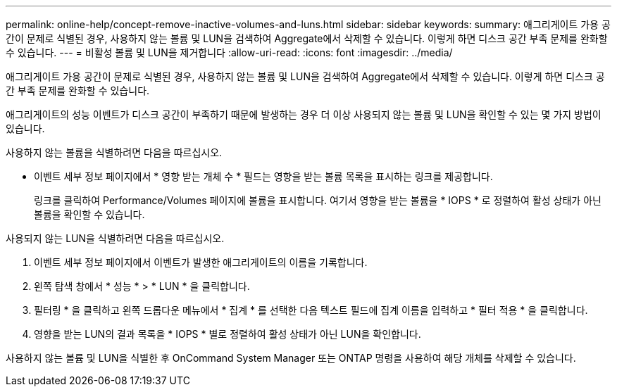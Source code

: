 ---
permalink: online-help/concept-remove-inactive-volumes-and-luns.html 
sidebar: sidebar 
keywords:  
summary: 애그리게이트 가용 공간이 문제로 식별된 경우, 사용하지 않는 볼륨 및 LUN을 검색하여 Aggregate에서 삭제할 수 있습니다. 이렇게 하면 디스크 공간 부족 문제를 완화할 수 있습니다. 
---
= 비활성 볼륨 및 LUN을 제거합니다
:allow-uri-read: 
:icons: font
:imagesdir: ../media/


[role="lead"]
애그리게이트 가용 공간이 문제로 식별된 경우, 사용하지 않는 볼륨 및 LUN을 검색하여 Aggregate에서 삭제할 수 있습니다. 이렇게 하면 디스크 공간 부족 문제를 완화할 수 있습니다.

애그리게이트의 성능 이벤트가 디스크 공간이 부족하기 때문에 발생하는 경우 더 이상 사용되지 않는 볼륨 및 LUN을 확인할 수 있는 몇 가지 방법이 있습니다.

사용하지 않는 볼륨을 식별하려면 다음을 따르십시오.

* 이벤트 세부 정보 페이지에서 * 영향 받는 개체 수 * 필드는 영향을 받는 볼륨 목록을 표시하는 링크를 제공합니다.
+
링크를 클릭하여 Performance/Volumes 페이지에 볼륨을 표시합니다. 여기서 영향을 받는 볼륨을 * IOPS * 로 정렬하여 활성 상태가 아닌 볼륨을 확인할 수 있습니다.



사용되지 않는 LUN을 식별하려면 다음을 따르십시오.

. 이벤트 세부 정보 페이지에서 이벤트가 발생한 애그리게이트의 이름을 기록합니다.
. 왼쪽 탐색 창에서 * 성능 * > * LUN * 을 클릭합니다.
. 필터링 * 을 클릭하고 왼쪽 드롭다운 메뉴에서 * 집계 * 를 선택한 다음 텍스트 필드에 집계 이름을 입력하고 * 필터 적용 * 을 클릭합니다.
. 영향을 받는 LUN의 결과 목록을 * IOPS * 별로 정렬하여 활성 상태가 아닌 LUN을 확인합니다.


사용하지 않는 볼륨 및 LUN을 식별한 후 OnCommand System Manager 또는 ONTAP 명령을 사용하여 해당 개체를 삭제할 수 있습니다.

